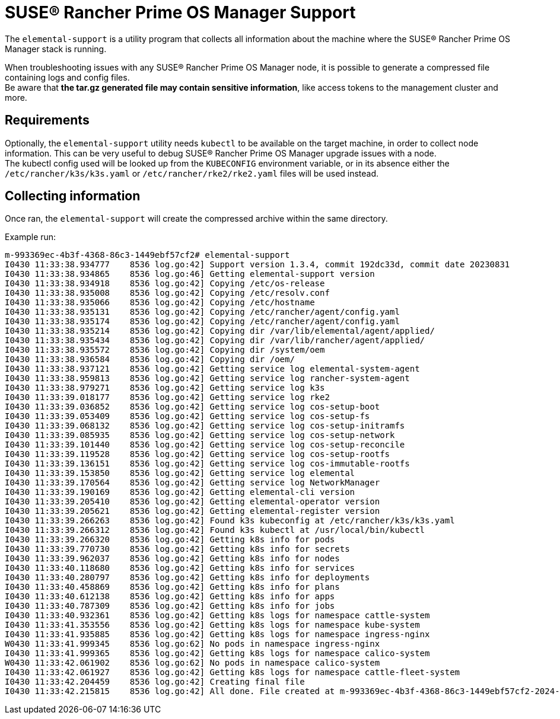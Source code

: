 = SUSE® Rancher Prime OS Manager Support

The `elemental-support` is a utility program that collects all information about the machine where the SUSE® Rancher Prime OS Manager stack is running.

When troubleshooting issues with any SUSE® Rancher Prime OS Manager node, it is possible to generate a compressed file containing logs and config files. +
Be aware that *the tar.gz generated file may contain sensitive information*, like access tokens to the management cluster and more.

== Requirements

Optionally, the `elemental-support` utility needs `kubectl` to be available on the target machine, in order to collect node information. This can be very useful to debug SUSE® Rancher Prime OS Manager upgrade issues with a node. +
The kubectl config used will be looked up from the `KUBECONFIG` environment variable, or in its absence either the `/etc/rancher/k3s/k3s.yaml` or `/etc/rancher/rke2/rke2.yaml` files will be used instead.

== Collecting information

Once ran, the `elemental-support` will create the compressed archive within the same directory.

Example run:

[,bash]
----
m-993369ec-4b3f-4368-86c3-1449ebf57cf2# elemental-support
I0430 11:33:38.934777    8536 log.go:42] Support version 1.3.4, commit 192dc33d, commit date 20230831
I0430 11:33:38.934865    8536 log.go:46] Getting elemental-support version
I0430 11:33:38.934918    8536 log.go:42] Copying /etc/os-release
I0430 11:33:38.935008    8536 log.go:42] Copying /etc/resolv.conf
I0430 11:33:38.935066    8536 log.go:42] Copying /etc/hostname
I0430 11:33:38.935131    8536 log.go:42] Copying /etc/rancher/agent/config.yaml
I0430 11:33:38.935174    8536 log.go:42] Copying /etc/rancher/agent/config.yaml
I0430 11:33:38.935214    8536 log.go:42] Copying dir /var/lib/elemental/agent/applied/
I0430 11:33:38.935434    8536 log.go:42] Copying dir /var/lib/rancher/agent/applied/
I0430 11:33:38.935572    8536 log.go:42] Copying dir /system/oem
I0430 11:33:38.936584    8536 log.go:42] Copying dir /oem/
I0430 11:33:38.937121    8536 log.go:42] Getting service log elemental-system-agent
I0430 11:33:38.959813    8536 log.go:42] Getting service log rancher-system-agent
I0430 11:33:38.979271    8536 log.go:42] Getting service log k3s
I0430 11:33:39.018177    8536 log.go:42] Getting service log rke2
I0430 11:33:39.036852    8536 log.go:42] Getting service log cos-setup-boot
I0430 11:33:39.053409    8536 log.go:42] Getting service log cos-setup-fs
I0430 11:33:39.068132    8536 log.go:42] Getting service log cos-setup-initramfs
I0430 11:33:39.085935    8536 log.go:42] Getting service log cos-setup-network
I0430 11:33:39.101440    8536 log.go:42] Getting service log cos-setup-reconcile
I0430 11:33:39.119528    8536 log.go:42] Getting service log cos-setup-rootfs
I0430 11:33:39.136151    8536 log.go:42] Getting service log cos-immutable-rootfs
I0430 11:33:39.153850    8536 log.go:42] Getting service log elemental
I0430 11:33:39.170564    8536 log.go:42] Getting service log NetworkManager
I0430 11:33:39.190169    8536 log.go:42] Getting elemental-cli version
I0430 11:33:39.205410    8536 log.go:42] Getting elemental-operator version
I0430 11:33:39.205621    8536 log.go:42] Getting elemental-register version
I0430 11:33:39.266263    8536 log.go:42] Found k3s kubeconfig at /etc/rancher/k3s/k3s.yaml
I0430 11:33:39.266312    8536 log.go:42] Found k3s kubectl at /usr/local/bin/kubectl
I0430 11:33:39.266320    8536 log.go:42] Getting k8s info for pods
I0430 11:33:39.770730    8536 log.go:42] Getting k8s info for secrets
I0430 11:33:39.962037    8536 log.go:42] Getting k8s info for nodes
I0430 11:33:40.118680    8536 log.go:42] Getting k8s info for services
I0430 11:33:40.280797    8536 log.go:42] Getting k8s info for deployments
I0430 11:33:40.458869    8536 log.go:42] Getting k8s info for plans
I0430 11:33:40.612138    8536 log.go:42] Getting k8s info for apps
I0430 11:33:40.787309    8536 log.go:42] Getting k8s info for jobs
I0430 11:33:40.932361    8536 log.go:42] Getting k8s logs for namespace cattle-system
I0430 11:33:41.353556    8536 log.go:42] Getting k8s logs for namespace kube-system
I0430 11:33:41.935885    8536 log.go:42] Getting k8s logs for namespace ingress-nginx
W0430 11:33:41.999345    8536 log.go:62] No pods in namespace ingress-nginx
I0430 11:33:41.999365    8536 log.go:42] Getting k8s logs for namespace calico-system
W0430 11:33:42.061902    8536 log.go:62] No pods in namespace calico-system
I0430 11:33:42.061927    8536 log.go:42] Getting k8s logs for namespace cattle-fleet-system
I0430 11:33:42.204459    8536 log.go:42] Creating final file
I0430 11:33:42.215815    8536 log.go:42] All done. File created at m-993369ec-4b3f-4368-86c3-1449ebf57cf2-2024-04-30T113342Z.tar.gz
----
